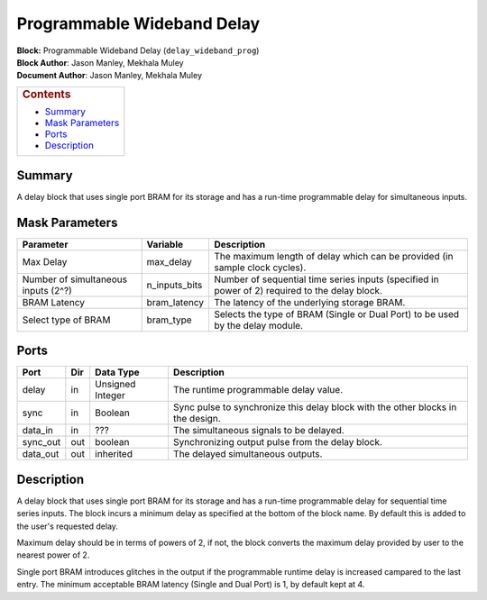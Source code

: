 Programmable Wideband Delay
============================
| **Block:** Programmable Wideband Delay (``delay_wideband_prog``)
| **Block Author**: Jason Manley, Mekhala Muley
| **Document Author**: Jason Manley, Mekhala Muley

+--------------------------------------------------------------------------+
| .. raw:: html                                                            |
|                                                                          |
|    <div id="toctitle">                                                   |
|                                                                          |
| .. rubric:: Contents                                                     |
|    :name: contents                                                       |
|                                                                          |
| .. raw:: html                                                            |
|                                                                          |
|    </div>                                                                |
|                                                                          |
| -  `Summary <#summary>`__                                                |
| -  `Mask Parameters <#mask-parameters>`__                                |
| -  `Ports <#ports>`__                                                    |
| -  `Description <#description>`__                                        |
+--------------------------------------------------------------------------+

Summary 
---------
A delay block that uses single port BRAM for its storage and has a
run-time programmable delay for simultaneous inputs.

Mask Parameters 
-----------------

+---------------------------------------+-------------------+--------------------------------------------------------------------------------------------------+
| Parameter                             | Variable          | Description                                                                                      |
+=======================================+===================+==================================================================================================+
| Max Delay                             | max\_delay        | The maximum length of delay which can be provided (in sample clock cycles).                      |
+---------------------------------------+-------------------+--------------------------------------------------------------------------------------------------+
| Number of simultaneous inputs (2^?)   | n\_inputs\_bits   | Number of sequential time series inputs (specified in power of 2) required to the delay block.   |
+---------------------------------------+-------------------+--------------------------------------------------------------------------------------------------+
| BRAM Latency                          | bram\_latency     | The latency of the underlying storage BRAM.                                                      |
+---------------------------------------+-------------------+--------------------------------------------------------------------------------------------------+
| Select type of BRAM                   | bram\_type        | Selects the type of BRAM (Single or Dual Port) to be used by the delay module.                   |
+---------------------------------------+-------------------+--------------------------------------------------------------------------------------------------+

Ports 
-------

+-------------+-------+--------------------+-----------------------------------------------------------------------------------+
| Port        | Dir   | Data Type          | Description                                                                       |
+=============+=======+====================+===================================================================================+
| delay       | in    | Unsigned Integer   | The runtime programmable delay value.                                             |
+-------------+-------+--------------------+-----------------------------------------------------------------------------------+
| sync        | in    | Boolean            | Sync pulse to synchronize this delay block with the other blocks in the design.   |
+-------------+-------+--------------------+-----------------------------------------------------------------------------------+
| data\_in    | in    |  ???               | The simultaneous signals to be delayed.                                           |
+-------------+-------+--------------------+-----------------------------------------------------------------------------------+
| sync\_out   | out   | boolean            | Synchronizing output pulse from the delay block.                                  |
+-------------+-------+--------------------+-----------------------------------------------------------------------------------+
| data\_out   | out   | inherited          | The delayed simultaneous outputs.                                                 |
+-------------+-------+--------------------+-----------------------------------------------------------------------------------+

Description 
-------------
A delay block that uses single port BRAM for its storage and has a
run-time programmable delay for sequential time series inputs. The block
incurs a minimum delay as specified at the bottom of the block name. By
default this is added to the user's requested delay.

Maximum delay should be in terms of powers of 2, if not, the block
converts the maximum delay provided by user to the nearest power of 2.

Single port BRAM introduces glitches in the output if the programmable
runtime delay is increased campared to the last entry. The minimum
acceptable BRAM latency (Single and Dual Port) is 1, by default kept at
4.